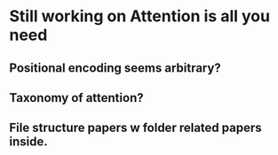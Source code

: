 * Still working on Attention is all you need
** Positional encoding seems arbitrary? 
** Taxonomy of attention?
** File structure papers w folder related papers inside. 
* 
